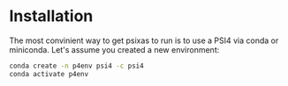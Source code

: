 
* Installation 

The most convinient way to get psixas to run is to use a PSI4 via 
conda or miniconda. Let's assume you created a new environment:

#+BEGIN_SRC bash
conda create -n p4env psi4 -c psi4
conda activate p4env
#+END_SRC


